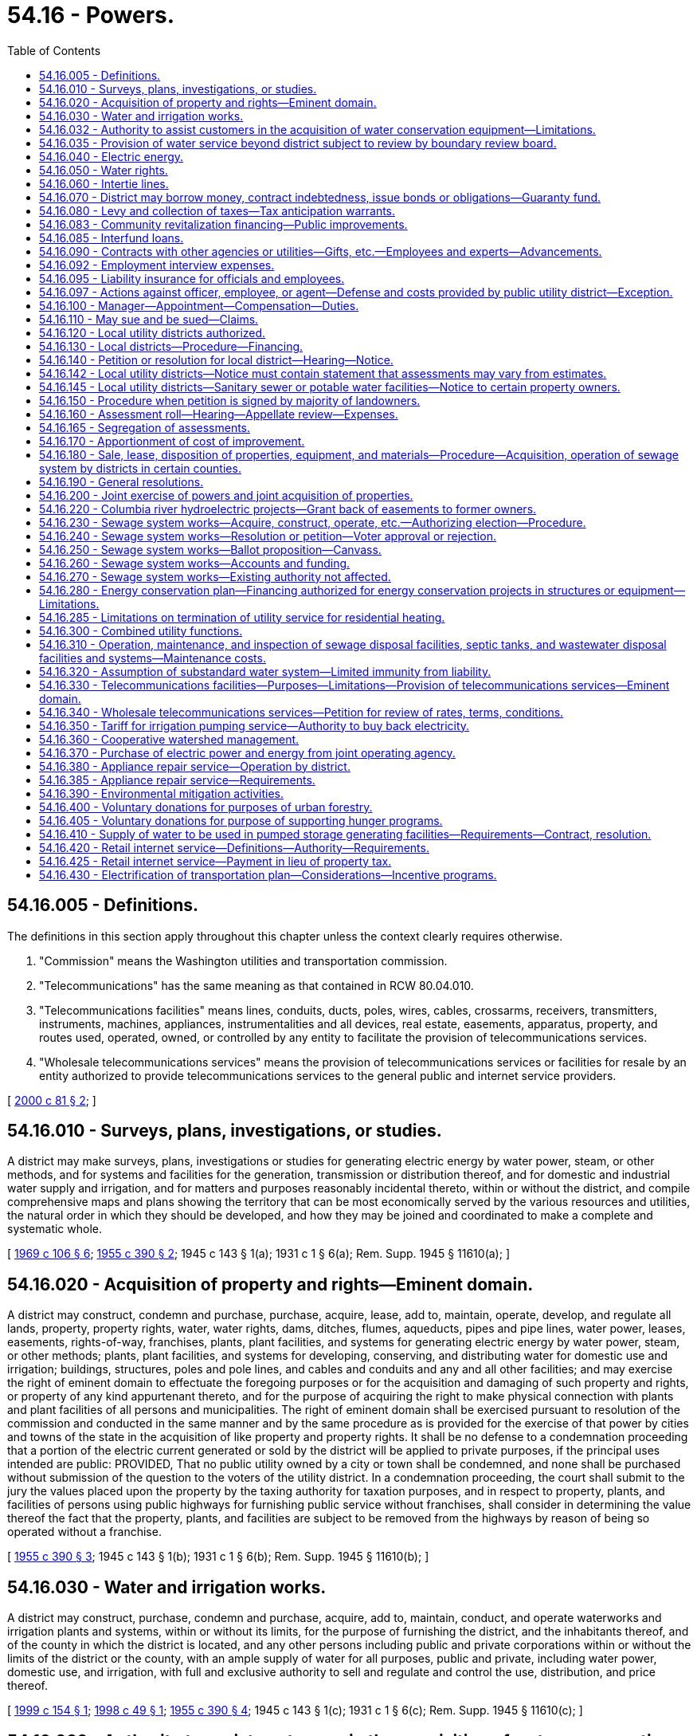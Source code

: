 = 54.16 - Powers.
:toc:

== 54.16.005 - Definitions.
The definitions in this section apply throughout this chapter unless the context clearly requires otherwise.

. "Commission" means the Washington utilities and transportation commission.

. "Telecommunications" has the same meaning as that contained in RCW 80.04.010.

. "Telecommunications facilities" means lines, conduits, ducts, poles, wires, cables, crossarms, receivers, transmitters, instruments, machines, appliances, instrumentalities and all devices, real estate, easements, apparatus, property, and routes used, operated, owned, or controlled by any entity to facilitate the provision of telecommunications services.

. "Wholesale telecommunications services" means the provision of telecommunications services or facilities for resale by an entity authorized to provide telecommunications services to the general public and internet service providers.

[ http://lawfilesext.leg.wa.gov/biennium/1999-00/Pdf/Bills/Session%20Laws/Senate/6675-S.SL.pdf?cite=2000%20c%2081%20§%202[2000 c 81 § 2]; ]

== 54.16.010 - Surveys, plans, investigations, or studies.
A district may make surveys, plans, investigations or studies for generating electric energy by water power, steam, or other methods, and for systems and facilities for the generation, transmission or distribution thereof, and for domestic and industrial water supply and irrigation, and for matters and purposes reasonably incidental thereto, within or without the district, and compile comprehensive maps and plans showing the territory that can be most economically served by the various resources and utilities, the natural order in which they should be developed, and how they may be joined and coordinated to make a complete and systematic whole.

[ http://leg.wa.gov/CodeReviser/documents/sessionlaw/1969c106.pdf?cite=1969%20c%20106%20§%206[1969 c 106 § 6]; http://leg.wa.gov/CodeReviser/documents/sessionlaw/1955c390.pdf?cite=1955%20c%20390%20§%202[1955 c 390 § 2]; 1945 c 143 § 1(a); 1931 c 1 § 6(a); Rem. Supp. 1945 § 11610(a); ]

== 54.16.020 - Acquisition of property and rights—Eminent domain.
A district may construct, condemn and purchase, purchase, acquire, lease, add to, maintain, operate, develop, and regulate all lands, property, property rights, water, water rights, dams, ditches, flumes, aqueducts, pipes and pipe lines, water power, leases, easements, rights-of-way, franchises, plants, plant facilities, and systems for generating electric energy by water power, steam, or other methods; plants, plant facilities, and systems for developing, conserving, and distributing water for domestic use and irrigation; buildings, structures, poles and pole lines, and cables and conduits and any and all other facilities; and may exercise the right of eminent domain to effectuate the foregoing purposes or for the acquisition and damaging of such property and rights, or property of any kind appurtenant thereto, and for the purpose of acquiring the right to make physical connection with plants and plant facilities of all persons and municipalities. The right of eminent domain shall be exercised pursuant to resolution of the commission and conducted in the same manner and by the same procedure as is provided for the exercise of that power by cities and towns of the state in the acquisition of like property and property rights. It shall be no defense to a condemnation proceeding that a portion of the electric current generated or sold by the district will be applied to private purposes, if the principal uses intended are public: PROVIDED, That no public utility owned by a city or town shall be condemned, and none shall be purchased without submission of the question to the voters of the utility district. In a condemnation proceeding, the court shall submit to the jury the values placed upon the property by the taxing authority for taxation purposes, and in respect to property, plants, and facilities of persons using public highways for furnishing public service without franchises, shall consider in determining the value thereof the fact that the property, plants, and facilities are subject to be removed from the highways by reason of being so operated without a franchise.

[ http://leg.wa.gov/CodeReviser/documents/sessionlaw/1955c390.pdf?cite=1955%20c%20390%20§%203[1955 c 390 § 3]; 1945 c 143 § 1(b); 1931 c 1 § 6(b); Rem. Supp. 1945 § 11610(b); ]

== 54.16.030 - Water and irrigation works.
A district may construct, purchase, condemn and purchase, acquire, add to, maintain, conduct, and operate waterworks and irrigation plants and systems, within or without its limits, for the purpose of furnishing the district, and the inhabitants thereof, and of the county in which the district is located, and any other persons including public and private corporations within or without the limits of the district or the county, with an ample supply of water for all purposes, public and private, including water power, domestic use, and irrigation, with full and exclusive authority to sell and regulate and control the use, distribution, and price thereof.

[ http://lawfilesext.leg.wa.gov/biennium/1999-00/Pdf/Bills/Session%20Laws/House/1310.SL.pdf?cite=1999%20c%20154%20§%201[1999 c 154 § 1]; http://lawfilesext.leg.wa.gov/biennium/1997-98/Pdf/Bills/Session%20Laws/House/2784.SL.pdf?cite=1998%20c%2049%20§%201[1998 c 49 § 1]; http://leg.wa.gov/CodeReviser/documents/sessionlaw/1955c390.pdf?cite=1955%20c%20390%20§%204[1955 c 390 § 4]; 1945 c 143 § 1(c); 1931 c 1 § 6(c); Rem. Supp. 1945 § 11610(c); ]

== 54.16.032 - Authority to assist customers in the acquisition of water conservation equipment—Limitations.
Any district is hereby authorized, within limits established by the Constitution of the state of Washington, to assist the owners of structures in financing the acquisition and installation of fixtures, systems, and equipment, for compensation or otherwise, for the conservation or more efficient use of water in the structures under a water conservation plan adopted by the district if the cost per unit of water saved or conserved by the use of the fixtures, systems, and equipment is less than the cost per unit of water supplied by the next least costly new water source available to the district to meet future demand. Except where otherwise authorized, assistance shall be limited to:

. Providing an inspection of the structure, either directly or through one or more inspectors under contract, to determine and inform the owner of the estimated cost of purchasing and installing conservation fixtures, systems, and equipment for which financial assistance will be approved and the estimated life-cycle savings to the water system and the consumer that are likely to result from the installation of the fixtures, systems, or equipment;

. Providing a list of businesses that sell and install the fixtures, systems, and equipment within or in close proximity to the service area of the city or town, each of which businesses shall have requested to be included and shall have the ability to provide the products in a workmanlike manner and to utilize the fixtures, systems, and equipment in accordance with the prevailing national standards;

. Arranging to have approved conservation fixtures, systems, and equipment installed by a private contractor whose bid is acceptable to the owner of the structure and verifying the installation; and

. Arranging or providing financing for the purchase and installation of approved conservation fixtures, systems, and equipment. The fixtures, systems, and equipment shall be purchased or installed by a private business, the owner, or the utility.

Pay back shall be in the form of incremental additions to the utility bill, billed either together with use charge or separately. Loans shall not exceed two hundred forty months in length.

[ http://lawfilesext.leg.wa.gov/biennium/2009-10/Pdf/Bills/Session%20Laws/House/1184.SL.pdf?cite=2009%20c%20416%20§%202[2009 c 416 § 2]; http://leg.wa.gov/CodeReviser/documents/sessionlaw/1989c421.pdf?cite=1989%20c%20421%20§%204[1989 c 421 § 4]; ]

== 54.16.035 - Provision of water service beyond district subject to review by boundary review board.
The provision of water service beyond the boundaries of a public utility district may be subject to potential review by a boundary review board under chapter 36.93 RCW.

[ http://leg.wa.gov/CodeReviser/documents/sessionlaw/1989c84.pdf?cite=1989%20c%2084%20§%2048[1989 c 84 § 48]; ]

== 54.16.040 - Electric energy.
A district may purchase, within or without its limits, electric current for sale and distribution within or without its limits, and construct, condemn and purchase, purchase, acquire, add to, maintain, conduct, and operate works, plants, transmission and distribution lines and facilities for generating electric current, operated either by water power, steam, or other methods, within or without its limits, for the purpose of furnishing the district, and the inhabitants thereof and any other persons, including public and private corporations, within or without its limits, with electric current for all uses, with full and exclusive authority to sell and regulate and control the use, distribution, rates, service, charges, and price thereof, free from the jurisdiction and control of the utilities and transportation commission, in all things, together with the right to purchase, handle, sell, or lease motors, lamps, transformers and all other kinds of equipment and accessories necessary and convenient for the use, distribution, and sale thereof: PROVIDED, That the commission shall not supply water to a privately owned utility for the production of electric energy, but may supply, directly or indirectly, to an instrumentality of the United States government or any publicly or privately owned public utilities which sell electric energy or water to the public, any amount of electric energy or water under its control, and contracts therefor shall extend over such period of years and contain such terms and conditions for the sale thereof as the commission of the district shall elect; such contract shall only be made pursuant to a resolution of the commission authorizing such contract, which resolution shall be introduced at a meeting of the commission at least ten days prior to the date of the adoption of the resolution: PROVIDED FURTHER, That it shall first make adequate provision for the needs of the district, both actual and prospective.

[ http://leg.wa.gov/CodeReviser/documents/sessionlaw/1955c390.pdf?cite=1955%20c%20390%20§%205[1955 c 390 § 5]; 1945 c 143 § 1(d); 1931 c 1 § 6(d); Rem. Supp. 1945 § 11610(d); ]

== 54.16.050 - Water rights.
A district may take, condemn and purchase, purchase and acquire any public and private property, franchises and property rights, including state, county, and school lands, and property and littoral and water rights, for any of the purposes aforesaid, and for railroads, tunnels, pipe lines, aqueducts, transmission lines, and all other facilities necessary or convenient, and, in connection with the construction, maintenance, or operation of any such utilities, may acquire by purchase or condemnation and purchase the right to divert, take, retain, and impound and use water from or in any lake or watercourse, public or private, navigable or nonnavigable, or held, owned, or used by the state, or any subdivision thereof, or by any person for any public or private use, or any underflowing water within the state; and the district may erect, within or without its limits, dams or other works across any river or watercourse, or across or at the outlet of any lake, up to and above high water mark; and, for the purpose of constructing or laying aqueducts or pipelines, dams, or waterworks or other necessary structures in storing, retaining, and distributing water, or for any other purpose authorized hereunder, the district may occupy and use the beds and shores up to the high water mark of any such lake, river, or watercourse, and acquire by purchase or by condemnation and purchase, or otherwise, any water, water rights, easements, or privileges named herein or necessary for any of such purposes, and a district may acquire by purchase, or condemnation and purchase, or otherwise, any lands, property, or privileges necessary to protect the water supply of the district from pollution: PROVIDED, That should private property be necessary for any of its purposes, or for storing water above high water mark, the district may condemn and purchase, or purchase and acquire such private property.

[ http://leg.wa.gov/CodeReviser/documents/sessionlaw/1955c390.pdf?cite=1955%20c%20390%20§%206[1955 c 390 § 6]; 1945 c 143 § 1(e), part; 1931 c 1 § 6(e), part; Rem. Supp. 1945 § 11610(e), part; ]

== 54.16.060 - Intertie lines.
A district may build and maintain intertie lines connecting its power plant and distribution system with the power plant and distribution system owned by any other public utility district, or municipal corporation, or connect with the power plants and distribution systems owned by any municipal corporation in the district, and from any such intertie line, sell electric energy to any person, public utility district, city, town or other corporation, public or private, and, by means of transmission or pole lines, conduct electric energy from the place of production to the point of distribution, and construct and lay aqueducts, pipe or pole lines, and transmission lines along and upon public highways, roads, and streets, and condemn and purchase, purchase or acquire, lands, franchises, and rights-of-way necessary therefor.

[ http://leg.wa.gov/CodeReviser/documents/sessionlaw/1955c390.pdf?cite=1955%20c%20390%20§%207[1955 c 390 § 7]; 1945 c 143 § 1(e), part; 1931 c 1 § 6(e), part; Rem. Supp. 1945 § 11610(e), part; ]

== 54.16.070 - District may borrow money, contract indebtedness, issue bonds or obligations—Guaranty fund.
. A district may contract indebtedness or borrow money for any corporate purpose on its credit or on the revenues of its public utilities, and to evidence such indebtedness may issue general obligation bonds or revenue obligations; may issue and sell local utility district bonds of districts created by the commission, and may purchase with surplus funds such local utility district bonds, and may create a guaranty fund to insure prompt payment of all local utility district bonds. The general obligation bonds shall be issued and sold in accordance with chapter 39.46 RCW. A district is authorized to establish lines of credit or make other prearranged agreements, or both, to borrow money with any financial institution.

. Notwithstanding subsection (1) of this section, such revenue obligations and local utility district bonds may be issued and sold in accordance with chapter 39.46 RCW.

[ http://lawfilesext.leg.wa.gov/biennium/1991-92/Pdf/Bills/Session%20Laws/Senate/5767.SL.pdf?cite=1991%20c%2074%20§%201[1991 c 74 § 1]; http://leg.wa.gov/CodeReviser/documents/sessionlaw/1984c186.pdf?cite=1984%20c%20186%20§%2044[1984 c 186 § 44]; http://leg.wa.gov/CodeReviser/documents/sessionlaw/1983c167.pdf?cite=1983%20c%20167%20§%20144[1983 c 167 § 144]; http://leg.wa.gov/CodeReviser/documents/sessionlaw/1959c218.pdf?cite=1959%20c%20218%20§%201[1959 c 218 § 1]; http://leg.wa.gov/CodeReviser/documents/sessionlaw/1955c390.pdf?cite=1955%20c%20390%20§%208[1955 c 390 § 8]; 1945 c 143 § 1(f); 1931 c 1 § 6(f); Rem. Supp. 1945 § 11610(f); ]

== 54.16.080 - Levy and collection of taxes—Tax anticipation warrants.
A district may raise revenue by the levy of an annual tax on all taxable property within the district, not exceeding forty-five cents per thousand dollars of assessed value in any one year, exclusive of interest and redemption for general obligation bonds. The commission shall prepare a proposed budget of the contemplated financial transactions for the ensuing year and file it in its records, on or before the first Monday in September. Notice of the filing of the proposed budget and the date and place of hearing thereon shall be published for at least two consecutive weeks in a newspaper printed and of general circulation in the county. On the first Monday in October, the commission shall hold a public hearing on the proposed budget at which any taxpayer may appear and be heard against the whole or any part thereof. Upon the conclusion of the hearing, the commission shall, by resolution, adopt the budget as finally determined, and fix the final amount of expenditures for the ensuing year. Taxes levied by the commission shall be certified to and collected by the proper officer of the county in which the district is located in the same manner as provided for the certification and collection of port district taxes. The commission may, prior to the receipt of taxes raised by levy, borrow money or issue warrants of the district in anticipation of the revenue to be derived from the levy or taxes for district purposes, and the warrants shall be redeemed from the first money available from such taxes. The warrants shall not exceed the anticipated revenue of one year, and shall bear interest at a rate determined by the commission.

[ http://leg.wa.gov/CodeReviser/documents/sessionlaw/1981c156.pdf?cite=1981%20c%20156%20§%2018[1981 c 156 § 18]; http://leg.wa.gov/CodeReviser/documents/sessionlaw/1973ex1c195.pdf?cite=1973%201st%20ex.s.%20c%20195%20§%2060[1973 1st ex.s. c 195 § 60]; http://leg.wa.gov/CodeReviser/documents/sessionlaw/1955c390.pdf?cite=1955%20c%20390%20§%209[1955 c 390 § 9]; 1945 c 143 § 1(g); 1931 c 1 § 6(g); Rem. Supp. 1945 § 11610(g); ]

== 54.16.083 - Community revitalization financing—Public improvements.
In addition to other authority that a public utility district possesses, a public utility district may provide any public improvement as defined under RCW 39.89.020, but this additional authority is limited to participating in the financing of the public improvements as provided under RCW 39.89.050.

This section does not limit the authority of a public utility district to otherwise participate in the public improvements if that authority exists elsewhere.

[ http://lawfilesext.leg.wa.gov/biennium/2001-02/Pdf/Bills/Session%20Laws/House/1418-S.SL.pdf?cite=2001%20c%20212%20§%2019[2001 c 212 § 19]; ]

== 54.16.085 - Interfund loans.
A public utility district may make and repay interfund loans between its funds.

[ http://leg.wa.gov/CodeReviser/documents/sessionlaw/1987c18.pdf?cite=1987%20c%2018%20§%202[1987 c 18 § 2]; ]

== 54.16.090 - Contracts with other agencies or utilities—Gifts, etc.—Employees and experts—Advancements.
A district may enter into any contract or agreement with the United States, or any state, municipality, or other utility district, or any department of those entities, or with any cooperative, mutual, consumer-owned utility, or with any investor-owned utility or with an association of any of such utilities, for carrying out any of the powers authorized by this title.

It may acquire by gift, devise, bequest, lease, or purchase, real and personal property necessary or convenient for its purposes, or for any local district therein.

It may make contracts, employ engineers, attorneys, and other technical or professional assistance; print and publish information or literature; advertise or promote the sale and distribution of electricity or water and do all other things necessary to carry out the provisions of this title.

It may advance funds, jointly fund or jointly advance funds for surveys, plans, investigations, or studies as set forth in RCW 54.16.010, including costs of investigations, design and licensing of properties and rights of the type described in RCW 54.16.020, including the cost of technical and professional assistance, and for the advertising and promotion of the sale and distribution of electricity or water.

[ http://leg.wa.gov/CodeReviser/documents/sessionlaw/1969c106.pdf?cite=1969%20c%20106%20§%207[1969 c 106 § 7]; http://leg.wa.gov/CodeReviser/documents/sessionlaw/1955c390.pdf?cite=1955%20c%20390%20§%2010[1955 c 390 § 10]; 1945 c 143 § 1(h), , (j), part; 1931 c 1 § 6(h), , (j), part; Rem. Supp. 1945 § 11610(h), , (j), part; ]

== 54.16.092 - Employment interview expenses.
When a district commission finds that a vacancy for a technical or managerial position requires special qualifications or entails responsibilities and duties of such a nature that substantial benefits will accrue to the district from personal interviews of candidates for such a vacancy to be held in the district, the district commission, by resolution adopted at a regular meeting, may authorize the payment of actual necessary travel and living expenses of such candidates incurred while in travel status.

[ http://leg.wa.gov/CodeReviser/documents/sessionlaw/1975ex1c140.pdf?cite=1975%201st%20ex.s.%20c%20140%20§%201[1975 1st ex.s. c 140 § 1]; ]

== 54.16.095 - Liability insurance for officials and employees.
The board of commissioners of each public utility district may purchase liability insurance with such limits as they may deem reasonable for the purpose of protecting their officials and employees against liability for personal or bodily injuries and property damage arising from their acts or omissions while performing or in good faith purporting to perform their official duties.

[ http://leg.wa.gov/CodeReviser/documents/sessionlaw/1973c125.pdf?cite=1973%20c%20125%20§%205[1973 c 125 § 5]; ]

== 54.16.097 - Actions against officer, employee, or agent—Defense and costs provided by public utility district—Exception.
Whenever any action, claim, or proceeding is instituted against any person who is or was an officer, employee, or agent of a public utility district established under this title arising out of the performance or failure of performance of duties for, or employment with any such district, the commission of the district may grant a request by such person that the attorney of the district's choosing be authorized to defend said claim, suit, or proceeding, and the costs of defense, attorney's fees, and any obligation for payment arising from such action may be paid from the district's funds: PROVIDED, That costs of defense and/or judgment or settlement against such person shall not be paid in any case where the court has found that such person was not acting in good faith or within the scope of his or her employment with or duties for the district.

[ http://lawfilesext.leg.wa.gov/biennium/2009-10/Pdf/Bills/Session%20Laws/Senate/6239-S.SL.pdf?cite=2010%20c%208%20§%2017007[2010 c 8 § 17007]; http://leg.wa.gov/CodeReviser/documents/sessionlaw/1975c60.pdf?cite=1975%20c%2060%20§%202[1975 c 60 § 2]; ]

== 54.16.100 - Manager—Appointment—Compensation—Duties.
The commission, by resolution introduced at a regular meeting and adopted at a subsequent regular meeting, shall appoint and may remove at will a district manager, and shall, by resolution, fix his or her compensation.

The manager shall be the chief administrative officer of the district, in control of all administrative functions and shall be responsible to the commission for the efficient administration of the affairs of the district placed in his or her charge. The manager shall be an experienced executive with administrative ability. In the absence or temporary disability of the manager, the manager shall, with the approval of the president of the commission, designate some competent person as acting manager.

The manager may attend all meetings of the commission and its committees, and take part in the discussion of any matters pertaining to the duties of his or her department, but shall have no vote.

The manager shall carry out the orders of the commission, and see that the laws pertaining to matters within the functions of his or her department are enforced; keep the commission fully advised as to the financial condition and needs of the districts; prepare an annual estimate for the ensuing fiscal year of the probable expenses of the department, and recommend to the commission what development work should be undertaken, and what extensions and additions, if any, should be made during the ensuing fiscal year, with an estimate of the costs of the development work, extensions, and additions; certify to the commission all bills, allowances, and payrolls, including claims due contractors of public works; recommend to the commission compensation of the employees of his or her office, and a scale of compensation to be paid for the different classes of service required by the district; hire and discharge employees under his or her direction; and perform such other duties as may be imposed upon the manager by resolution of the commission. It is unlawful for the manager to make any contribution of money in aid of or in opposition to the election of any candidate for public utility commissioner or to advocate or oppose any such election.

[ http://leg.wa.gov/CodeReviser/documents/sessionlaw/1990c16.pdf?cite=1990%20c%2016%20§%201[1990 c 16 § 1]; http://leg.wa.gov/CodeReviser/documents/sessionlaw/1955c390.pdf?cite=1955%20c%20390%20§%2011[1955 c 390 § 11]; 1945 c 143 § 1(j), part; 1931 c 1 § 6(j), part; Rem. Supp. 1945 § 11610(j), part; ]

== 54.16.110 - May sue and be sued—Claims.
A district may sue in any court of competent jurisdiction, and may be sued in the county in which its principal office is located or in which it owns or operates facilities. No suit for damages shall be maintained against a district except on a claim filed with the district complying in all respects with the terms and requirements for claims for damages set forth in chapter 4.96 RCW.

[ http://lawfilesext.leg.wa.gov/biennium/1993-94/Pdf/Bills/Session%20Laws/House/1218.SL.pdf?cite=1993%20c%20449%20§%2011[1993 c 449 § 11]; http://leg.wa.gov/CodeReviser/documents/sessionlaw/1979ex1c240.pdf?cite=1979%20ex.s.%20c%20240%20§%203[1979 ex.s. c 240 § 3]; http://leg.wa.gov/CodeReviser/documents/sessionlaw/1955c390.pdf?cite=1955%20c%20390%20§%2012[1955 c 390 § 12]; 1945 c 143 § 1(k); 1931 c 1 § 6(k); Rem. Supp. 1945 § 11610(k); ]

== 54.16.120 - Local utility districts authorized.
A district may, by resolution, establish and define the boundaries of local assessment districts to be known as local utility district No. . . . ., for distribution, under the general supervision and control of the commission, of water for all purposes, public and private, including domestic use, irrigation, and electric energy, and for providing street lighting, or any of them, and in like manner provide for the purchasing, or otherwise acquiring, or constructing and equipping and maintaining and operating distribution systems for such purposes, and for extensions and betterments thereof, and may levy and collect in accordance with the special benefits conferred thereon, special assessments and reassessments on property specially benefited thereby, for paying the cost and expense thereof, or any portions thereof, as herein provided, and issue local improvement bonds or warrants or both to be repaid wholly or in part by collection of local improvement assessments. A district also may form local utility districts located entirely or in part outside its limits or the limits of the county in which the district is located to provide water, or sewer facilities if otherwise authorized under this title.

[ http://lawfilesext.leg.wa.gov/biennium/1999-00/Pdf/Bills/Session%20Laws/House/1310.SL.pdf?cite=1999%20c%20154%20§%202[1999 c 154 § 2]; http://leg.wa.gov/CodeReviser/documents/sessionlaw/1975c46.pdf?cite=1975%20c%2046%20§%201[1975 c 46 § 1]; http://leg.wa.gov/CodeReviser/documents/sessionlaw/1955c390.pdf?cite=1955%20c%20390%20§%2013[1955 c 390 § 13]; http://leg.wa.gov/CodeReviser/documents/sessionlaw/1951c209.pdf?cite=1951%20c%20209%20§%201[1951 c 209 § 1]; 1945 c 143 § 1(l), part; 1931 c 1 § 6(l), part; Rem. Supp. 1945 § 11610(l), part; ]

== 54.16.130 - Local districts—Procedure—Financing.
The commission shall by resolution establish the method of procedure in all matters relating to local utility districts. A public utility district may determine by resolution what work shall be done or improvements made at the expense, in whole or in part, of the property specially benefited thereby; and adopt and provide the manner, machinery and proceedings in any way relating to the making and collecting of assessments therefor in pursuance thereof. Except as herein otherwise provided or as may hereafter be set forth by resolution, all matters and proceedings relating to the local utility district, the levying and collection of assessments, the issuance and redemption of local improvement warrants and bonds, and the enforcement of local assessment liens hereunder, shall be governed, as nearly as may be, by the laws relating to local improvements for cities and towns: PROVIDED, That no protest against a local utility district improvement shall be received after twelve o'clock noon of the day set for hearing. Such bonds and warrants may be in any form, including bearer bonds or bearer warrants, or registered warrants or registered bonds as provided in RCW 39.46.030. Such bonds and warrants may also be issued and sold in accordance with chapter 39.46 RCW.

The commission may determine to finance the project by bonds or warrants secured by assessments against the property within the local utility district: Or it may finance the project by revenue bonds, in which case no bonds or warrants shall be issued by the local utility district, but assessments shall be levied upon the taxable property therein on the basis of special benefits up to, but not exceeding the total cost of the improvement and in such cases the entire principal and interest of such assessments shall be paid into a revenue bond fund of the district, to be used for the sole purpose of the payment of revenue bonds.

[ http://leg.wa.gov/CodeReviser/documents/sessionlaw/1983c167.pdf?cite=1983%20c%20167%20§%20145[1983 c 167 § 145]; http://leg.wa.gov/CodeReviser/documents/sessionlaw/1955c390.pdf?cite=1955%20c%20390%20§%2014[1955 c 390 § 14]; http://leg.wa.gov/CodeReviser/documents/sessionlaw/1951c209.pdf?cite=1951%20c%20209%20§%202[1951 c 209 § 2]; 1945 c 143 § 1(l), part; 1931 c 1 § 6(l), part; Rem. Supp. 1945 § 11610(l), part; ]

== 54.16.140 - Petition or resolution for local district—Hearing—Notice.
Any such improvement shall be ordered by resolution of the commission either upon petition or resolution therefor. When a petition, signed by ten percent of the owners of land in the district to be therein described, is filed with the commission, asking that the plan or improvement therein set forth be adopted and ordered, and defining the boundaries of a local improvement district to be assessed in whole or in part to pay the cost thereof, the commission shall fix the date of hearing thereon, and give not less than two weeks notice thereof by publication. The commission may deny the petition or order the improvement, unless a majority of the owners of lands in the district file prior to twelve o'clock noon of the day of the hearing, with the secretary a petition protesting against the improvement. If the commission orders the improvement, it may alter the boundaries of the proposed local district and prepare and adopt detail plans of the local improvement, declare the estimated cost thereof, what proportion thereof shall be borne by the local improvement district, and what proportion, if any shall be borne by the entire public utility district.

[ http://leg.wa.gov/CodeReviser/documents/sessionlaw/1955c390.pdf?cite=1955%20c%20390%20§%2015[1955 c 390 § 15]; 1945 c 143 § 1(l), part; 1931 c 1 § 6(l), part; Rem. Supp. 1945 § 11610(l), part; ]

== 54.16.142 - Local utility districts—Notice must contain statement that assessments may vary from estimates.
Any notice given to the public or to the owners of specific lots, tracts, or parcels of land relating to the formation of a local utility district shall contain a statement that actual assessments may vary from assessment estimates so long as they do not exceed a figure equal to the increased true and fair value the improvement, or street lighting, adds to the property.

[ http://leg.wa.gov/CodeReviser/documents/sessionlaw/1989c243.pdf?cite=1989%20c%20243%20§%209[1989 c 243 § 9]; ]

== 54.16.145 - Local utility districts—Sanitary sewer or potable water facilities—Notice to certain property owners.
Whenever it is proposed that a local utility district finance sanitary sewers or potable water facilities, additional notice of the public hearing on the proposed local utility district shall be mailed to the owners of any property located outside of the proposed local utility district that would be required as a condition of federal housing administration loan qualification, at the time of notice, to be connected to the specific sewer or water facilities installed by the local utility district. The notice shall include information about this restriction.

[ http://leg.wa.gov/CodeReviser/documents/sessionlaw/1987c315.pdf?cite=1987%20c%20315%20§%204[1987 c 315 § 4]; ]

== 54.16.150 - Procedure when petition is signed by majority of landowners.
When a petition signed by a majority of the landowners in a proposed local improvement district is filed with the commission, asking that the improvement therein described be ordered, the commission shall forthwith fix a date for hearing thereon after which it shall, by resolution, order the improvement, and may alter the boundaries of the proposed district; prepare and adopt the improvement; prepare and adopt detail plans thereof; declare the estimated cost thereof, what proportion of the cost shall be borne by the local district, and what proportion, if any, shall be borne by the entire public utility district, and provide the general funds thereof to be applied thereto, if any; acquire all lands and other properties therefor; pay all damages caused thereby; and commence in the name of the public utility district such eminent domain proceedings and supplemental assessment or reassessment proceedings to pay all eminent domain awards necessary to entitle the district to proceed with the work, and shall thereafter proceed with the work, and shall file with the county treasurer its roll levying special assessments in the amount to be paid by special assessment against the property in the local improvement district in proportion to the special benefits to be derived by the property in the local district from the improvement: PROVIDED, HOWEVER, No such improvement shall be ordered unless the same appears to the commission to be financially and economically feasible: AND PROVIDED FURTHER, That the commission may require as a condition to ordering such improvement or to making its determination as to the financial and economic feasibility, that all or a portion of such engineering, legal, or other costs incurred or to be incurred by the commission in determining financial and economic feasibility shall be borne or guaranteed by the petitioners of the proposed local improvement district under such rules as the commission may adopt. No person shall withdraw his or her name from the petition after the same has been filed with the commission.

[ http://lawfilesext.leg.wa.gov/biennium/2009-10/Pdf/Bills/Session%20Laws/Senate/6239-S.SL.pdf?cite=2010%20c%208%20§%2017008[2010 c 8 § 17008]; http://leg.wa.gov/CodeReviser/documents/sessionlaw/1959c142.pdf?cite=1959%20c%20142%20§%203[1959 c 142 § 3]; http://leg.wa.gov/CodeReviser/documents/sessionlaw/1955c390.pdf?cite=1955%20c%20390%20§%2016[1955 c 390 § 16]; 1945 c 143 § 1(l), part; 1931 c 1 § 6(l), part; Rem. Supp. 1945 § 11610(l), part; ]

== 54.16.160 - Assessment roll—Hearing—Appellate review—Expenses.
Before approval of the roll, a notice shall be published once each week for two successive weeks in a newspaper of general circulation in the county, stating that the roll is on file and open to inspection in the office of the secretary, and fixing a time not less than fifteen nor more than thirty days from the date of the first publication of the notice, within which protests must be filed with the secretary against any assessments shown thereon, and fixing a time when a hearing shall be held by the commission on the protests. After the hearing the commission may alter any and all assessments shown on the roll and may, by resolution, approve it, but if an assessment is raised, a new notice, similar to the first, shall be given, and a hearing had thereon, after which final approval of the roll may be made. Any person aggrieved by the assessments shall perfect an appeal to the superior court of the county within ten days after the approval, in the manner provided for appeals from assessments levied by cities of the first class. In the event such an appeal shall be taken, the judgment of the court shall confirm the assessment insofar as it affects the property of the appellant unless the court shall find from the evidence that such assessment is founded upon a fundamentally wrong basis and/or the decision of the commission thereon was arbitrary or capricious; in which event the judgment of the court shall correct, change, modify, or annul the assessment insofar as it affects the property of the appellant. In the same manner as provided with reference to cities of the first class appellate review of the judgment of the superior court may be sought, as in other cases, within fifteen days after the date of the entry of the judgment in the superior court. Engineering, office, and other expenses necessary or incident to the improvement shall be borne by the public utility district: PROVIDED, That when a municipal corporation included in the public utility district already owns or operates a utility of a character like that for which the assessments are levied hereunder, all such engineering and other expenses shall be borne by the local assessment district.

[ http://leg.wa.gov/CodeReviser/documents/sessionlaw/1988c202.pdf?cite=1988%20c%20202%20§%2051[1988 c 202 § 51]; http://leg.wa.gov/CodeReviser/documents/sessionlaw/1971c81.pdf?cite=1971%20c%2081%20§%20123[1971 c 81 § 123]; http://leg.wa.gov/CodeReviser/documents/sessionlaw/1959c142.pdf?cite=1959%20c%20142%20§%204[1959 c 142 § 4]; http://leg.wa.gov/CodeReviser/documents/sessionlaw/1955c390.pdf?cite=1955%20c%20390%20§%2017[1955 c 390 § 17]; 1945 c 143 § 1(l), part; 1931 c 1 § 6(l), part; Rem. Supp. 1945 c 11610(l), part; ]

== 54.16.165 - Segregation of assessments.
Whenever any land against which there has been levied any special assessment by any public utility district shall have been sold in part or subdivided, the board of commissioners of such public utility district shall have the power to order a segregation of the assessment.

Any person owning any part of the land involved in a special assessment and desiring to have such special assessment against the tracts of land segregated to apply to smaller parts thereof shall apply in writing to the board of commissioners of the public utility district which levied the assessment. If the commissioners determine that a segregation should be made they shall do so as nearly as possible on the same basis as the original assessment was levied and the total of the segregated parts of the assessment shall equal the assessment before segregation.

The commission shall then send notice thereof by mail to the several owners interested in the tract, as shown on the general tax rolls. If no protest is filed within twenty days from date of mailing said notice, the commission shall then by resolution approve said segregation. If a protest is filed, the commission shall have a hearing thereon, after mailing to the several owners at least ten days notice of the time and place thereof. After the hearing, the commission may by resolution approve said segregation, with or without change. Within ten days after the approval, any person aggrieved by the segregation may perfect an appeal to the superior court of the county wherein the property is situated and thereafter seek appellate review, all as provided for appeals from assessments levied by cities of the first class. The resolution approving said segregation shall describe the original tract, the amount and date of the original assessment, and shall define the boundaries of the divided parts and the amount of the assessment chargeable to each part, and shall order the county treasurer to make segregation on the original assessment roll as directed in the resolution. A certified copy of the resolution shall be delivered to the county treasurer who shall proceed to make the segregation ordered. The board of commissioners may require as a condition to the order of segregation that the person seeking it pay the public utility district the reasonable engineering and clerical costs incident to making the segregation. Unless otherwise provided in said resolution, the county treasurer shall apportion amounts paid on the original assessment in the same proportion as the segregated assessments bear to the original assessment. Upon segregation being made by the county treasurer, as aforesaid, the lien of the special assessment shall apply to the segregated parcels only to the extent of the segregated part of such assessment.

[ http://leg.wa.gov/CodeReviser/documents/sessionlaw/1988c202.pdf?cite=1988%20c%20202%20§%2052[1988 c 202 § 52]; http://leg.wa.gov/CodeReviser/documents/sessionlaw/1971c81.pdf?cite=1971%20c%2081%20§%20124[1971 c 81 § 124]; http://leg.wa.gov/CodeReviser/documents/sessionlaw/1959c142.pdf?cite=1959%20c%20142%20§%201[1959 c 142 § 1]; ]

== 54.16.170 - Apportionment of cost of improvement.
When an improvement is ordered hereunder, payment for which shall be made in part from assessments against property specially benefited, not more than fifty percent of the cost thereof shall ever be borne by the entire public utility district, nor shall any sum be contributed by it to any improvement acquired or constructed with or by any other body, exceed such amount, unless a majority of the electors of the district consent to or ratify the making of such expenditure.

[ http://leg.wa.gov/CodeReviser/documents/sessionlaw/1955c390.pdf?cite=1955%20c%20390%20§%2018[1955 c 390 § 18]; 1945 c 143 § 1(l), part; 1931 c 1 § 6(l), part; Rem. Supp. 1945 § 11610(l), part; ]

== 54.16.180 - Sale, lease, disposition of properties, equipment, and materials—Procedure—Acquisition, operation of sewage system by districts in certain counties.
. A district may sell and convey, lease, or otherwise dispose of all or any part of its works, plants, systems, utilities and properties, after proceedings and approval by the voters of the district, as provided for the lease or disposition of like properties and facilities owned by cities and towns. The affirmative vote of three-fifths of the voters voting at an election on the question of approval of a proposed sale shall be necessary to authorize such a sale.

. A district may, without the approval of the voters, sell, convey, lease, or otherwise dispose of all or any part of the property owned by it that is located:

.. Outside its boundaries, to another public utility district, city, town or other municipal corporation; or

.. Within or without its boundaries, which has become unserviceable, inadequate, obsolete, worn out or unfit to be used in the operations of the system and which is no longer necessary, material to, and useful in such operations, to any person or public body.

. A district may sell, convey, lease or otherwise dispose of items of equipment or materials to any other district, to any cooperative, mutual, consumer-owned or investor-owned utility, to any federal, state, or local government agency, to any contractor employed by the district or any other district, utility, or agency, or any customer of the district or of any other district or utility, from the district's stores without voter approval or resolution of the district's board, if such items of equipment or materials cannot practicably be obtained on a timely basis from any other source, and the amount received by the district in consideration for any such sale, conveyance, lease, or other disposal of such items of equipment or materials is not less than the district's cost to purchase such items or the reasonable market value of equipment or materials.

. A district located within a county with a population of from one hundred twenty-five thousand to less than two hundred ten thousand may sell and convey to a city of the first class, which owns its own water system, all or any part of a water system owned by the district where a portion of it is located within the boundaries of the city, without approval of the voters, upon such terms and conditions as the district shall determine.

. A district located in a county with a population of from twelve thousand to less than eighteen thousand and bordered by the Columbia river may, separately or in connection with the operation of a water system, or as part of a plan for acquiring or constructing and operating a water system, or in connection with the creation of another or subsidiary local utility district, provide for the acquisition or construction, additions or improvements to, or extensions of, and operation of, a sewage system within the same service area as in the judgment of the district commission is necessary or advisable to eliminate or avoid any existing or potential danger to public health due to lack of sewerage facilities or inadequacy of existing facilities.

. A district located within a county with a population of from one hundred twenty-five thousand to less than two hundred ten thousand bordering on Puget Sound may sell and convey to any city or town with a population of less than ten thousand all or any part of a water system owned by the district without approval of the voters upon such terms and conditions as the district shall determine.

. A district located within a county with a population of from six hundred fifty thousand to less than seven hundred fifty thousand bordering on Puget Sound may sell and convey to any city or town with a population of less than sixty-five thousand which owns its own water system all or any part of a water system owned by the district without approval of the voters upon such terms and conditions as the district shall determine.

. A district may sell and convey, lease, or otherwise dispose of, to any person or entity without approval of the voters and upon such terms and conditions as it determines, all or any part of an electric generating project owned directly or indirectly by the district, regardless of whether the project is completed, operable, or operating, as long as:

.. The project is or would be powered by an eligible renewable resource as defined in RCW 19.285.030; and

.. The district, or the separate legal entity in which the district has an interest in the case of indirect ownership, has:

... The right to lease the project or to purchase all or any part of the energy from the project during the period in which it does not have a direct or indirect ownership interest in the project; and

... An option to repurchase the project or part thereof sold, conveyed, leased, or otherwise disposed of at or below fair market value upon termination of the lease of the project or termination of the right to purchase energy from the project. 

. Districts are municipal corporations for the purposes of this section. A commission shall be held to be the legislative body, a president and secretary shall have the same powers and perform the same duties as a mayor and city clerk, and the district resolutions shall be held to be ordinances within the meaning of statutes governing the sale, lease, or other disposal of public utilities owned by cities and towns.

[ http://lawfilesext.leg.wa.gov/biennium/2011-12/Pdf/Bills/Session%20Laws/House/1407.SL.pdf?cite=2011%20c%20285%20§%201[2011 c 285 § 1]; http://lawfilesext.leg.wa.gov/biennium/2007-08/Pdf/Bills/Session%20Laws/House/2639-S.SL.pdf?cite=2008%20c%20198%20§%205[2008 c 198 § 5]; http://lawfilesext.leg.wa.gov/biennium/1999-00/Pdf/Bills/Session%20Laws/House/2116.SL.pdf?cite=1999%20c%2069%20§%201[1999 c 69 § 1]; http://lawfilesext.leg.wa.gov/biennium/1993-94/Pdf/Bills/Session%20Laws/House/2244.SL.pdf?cite=1994%20c%2081%20§%2078[1994 c 81 § 78]; http://lawfilesext.leg.wa.gov/biennium/1991-92/Pdf/Bills/Session%20Laws/House/1201-S.SL.pdf?cite=1991%20c%20363%20§%20135[1991 c 363 § 135]; http://leg.wa.gov/CodeReviser/documents/sessionlaw/1977ex1c31.pdf?cite=1977%20ex.s.%20c%2031%20§%201[1977 ex.s. c 31 § 1]; http://leg.wa.gov/CodeReviser/documents/sessionlaw/1963c196.pdf?cite=1963%20c%20196%20§%201[1963 c 196 § 1]; http://leg.wa.gov/CodeReviser/documents/sessionlaw/1959c275.pdf?cite=1959%20c%20275%20§%201[1959 c 275 § 1]; http://leg.wa.gov/CodeReviser/documents/sessionlaw/1955c390.pdf?cite=1955%20c%20390%20§%2019[1955 c 390 § 19]; 1945 c 143 § 1(m); 1931 c 1 § 6(m); Rem. Supp. 1945 § 11610(m); ]

== 54.16.190 - General resolutions.
The commission of a district may adopt general resolutions to carry out the purposes, objects, and provisions of this title.

[ http://leg.wa.gov/CodeReviser/documents/sessionlaw/1955c390.pdf?cite=1955%20c%20390%20§%2020[1955 c 390 § 20]; 1945 c 143 § 1(n); 1931 c 1 § 6(n); Rem. Supp. 1945 § 11610(n); ]

== 54.16.200 - Joint exercise of powers and joint acquisition of properties.
Any two or more public utility districts organized under the provisions of the laws of this state shall have the power, by mutual agreement, to exercise jointly all powers granted to each individual district, and in the exercise of such powers shall have the right and power to acquire jointly all or any part of any electric utility properties which, at *the time of the passage of this act, constitutes an interconnected and physically integrated electric utility system, whether entirely within or partly within and partly without such districts: PROVIDED, That any two or more districts so acting jointly, by mutual agreement, shall not acquire any electric utility distribution properties in any other public utility district without the consent of such district, and shall not exercise jointly the power to condemn any privately owned utility property or any public utility owned by a municipality, to levy taxes or, to create subdistricts.

[ http://leg.wa.gov/CodeReviser/documents/sessionlaw/1949c227.pdf?cite=1949%20c%20227%20§%202[1949 c 227 § 2]; Rem. Supp. 1949 § 10459-15; ]

== 54.16.220 - Columbia river hydroelectric projects—Grant back of easements to former owners.
Notwithstanding any other provision of law, every public utility district acquiring privately owned lands, real estate or property for reservoir purposes of a hydroelectric power project dam on the Columbia river, upon acquisition of title to said lands, whether acquired by purchase or condemnation, shall grant back to the former owners of the lands acquired upon their request therefor, whether prior to conveyance of title to the district or within sixty days thereafter, a perpetual easement appurtenant to the adjoining property for such occupancy and use and improvement of the acquired lands as will not be detrimental to the operation of the hydroelectric project and not be in violation of the required conditions of the district's federal power commission license for the project: PROVIDED, That said former owners shall not thereafter erect any structure or make any extensive physical change thereon except under a permit issued by the public utility district: PROVIDED FURTHER, That said easement shall include a provision that any shorelands thereunder shall be open to the public, and shall be subject to cancellation upon sixty days notice to the owners by the district that such lands are to be conveyed to another public agency for game or game fish purposes or public recreational use, in which event the owners shall remove any structures they may have erected thereon within a reasonable time without cost to the district. The provisions of this section shall not be applicable with respect to: (1) lands acquired from an owner who does not desire an easement for such occupancy and use; (2) lands acquired from an owner where the entire estate has been acquired; (3) lands acquired for, and reasonably necessary for, project structures (including borrow areas) or for relocation of roads, highways, railroads, other utilities or railroad industrial sites; and (4) lands heretofore acquired or disposed of by sale or lease by a public utility district for whatsoever purpose.

[ http://leg.wa.gov/CodeReviser/documents/sessionlaw/1965ex1c118.pdf?cite=1965%20ex.s.%20c%20118%20§%201[1965 ex.s. c 118 § 1]; ]

== 54.16.230 - Sewage system works—Acquire, construct, operate, etc.—Authorizing election—Procedure.
A public utility district may acquire, construct, operate, maintain, and add to sewage systems, subject to and in compliance with the county comprehensive plan, under the general powers of Title 54 RCW or through the formation of local utility districts as provided in RCW 54.16.120 through 54.16.170: PROVIDED, That prior to engaging in any sewage system works as authorized by this section, the voters of the public utility district shall first approve by majority vote a referendum proposition authorizing such district to exercise the powers set forth in this section, which proposition shall be presented at a general election.

[ http://leg.wa.gov/CodeReviser/documents/sessionlaw/1975ex1c57.pdf?cite=1975%201st%20ex.s.%20c%2057%20§%201[1975 1st ex.s. c 57 § 1]; ]

== 54.16.240 - Sewage system works—Resolution or petition—Voter approval or rejection.
The commission of a public utility district, by resolution may, or on petition in the same manner as provided for the creation of a district under RCW 54.08.010 shall, submit to the voters for their approval or rejection the proposal that said public utility district be authorized to exercise the powers set forth in RCW 54.16.230.

[ http://leg.wa.gov/CodeReviser/documents/sessionlaw/1975ex1c57.pdf?cite=1975%201st%20ex.s.%20c%2057%20§%202[1975 1st ex.s. c 57 § 2]; ]

== 54.16.250 - Sewage system works—Ballot proposition—Canvass.
The legislative authority of the county in which the public utility district is located, upon receipt of the resolution of the public utility district commission or petition as provided for in RCW 54.08.010, shall submit such proposal to the voters of the district at the next general election in substantially the following terms:

Shall Public Utility District No. . . . . of . . . . . . County be authorized to acquire, construct, operate, maintain, and add to sewage systems?

Yes  □

No   □

Within ten days after such election, the election board of the county shall canvass the returns, and if at such election a majority of voters voting on the proposition shall vote in favor of such authority, the district shall have the powers set forth in RCW 54.16.230.

[ http://leg.wa.gov/CodeReviser/documents/sessionlaw/1975ex1c57.pdf?cite=1975%201st%20ex.s.%20c%2057%20§%203[1975 1st ex.s. c 57 § 3]; ]

== 54.16.260 - Sewage system works—Accounts and funding.
Accounts and funding for any sewage system or systems shall be kept as provided in RCW 43.09.210.

[ http://leg.wa.gov/CodeReviser/documents/sessionlaw/1975ex1c57.pdf?cite=1975%201st%20ex.s.%20c%2057%20§%204[1975 1st ex.s. c 57 § 4]; ]

== 54.16.270 - Sewage system works—Existing authority not affected.
Nothing contained in RCW 54.16.230 through 54.16.260 shall change or alter the present authority of certain public utility districts as regards sewage systems and as provided in RCW 54.16.180.

[ http://leg.wa.gov/CodeReviser/documents/sessionlaw/1975ex1c57.pdf?cite=1975%201st%20ex.s.%20c%2057%20§%205[1975 1st ex.s. c 57 § 5]; ]

== 54.16.280 - Energy conservation plan—Financing authorized for energy conservation projects in structures or equipment—Limitations.
Any district is hereby authorized, within limits established by the Constitution of the state of Washington, to assist the owners of structures or equipment in financing the acquisition and installation of materials and equipment, for compensation or otherwise, for the conservation or more efficient use of energy in such structures or equipment pursuant to an energy conservation plan adopted by the district if the cost per unit of energy saved or produced by the use of such materials and equipment is less than the cost per unit of energy produced by the next least costly new energy resource which the district could acquire to meet future demand. Any financing authorized under this chapter shall only be used for conservation purposes in existing structures, and such financing shall not be used for any purpose which results in a conversion from one energy source to another. For the purposes of this section, "conservation purposes in existing structures" may include projects to allow a district's customers to generate all or a portion of their own electricity through the on-site installation of a distributed electricity generation system that uses as its fuel solar, wind, geothermal, or hydropower, or other renewable resource that is available on-site and not from a commercial source. Such projects shall not be considered "a conversion from one energy source to another" which is limited to the change or substitution of one commercial energy supplier for another commercial energy supplier. Except where otherwise authorized, such assistance shall be limited to:

. Providing an inspection of the structure or equipment, either directly or through one or more inspectors under contract, to determine and inform the owner of the estimated cost of purchasing and installing conservation materials and equipment for which financial assistance will be approved and the estimated life-cycle savings in energy costs that are likely to result from the installation of such materials or equipment;

. Providing a list of businesses who sell and install such materials and equipment within or in close proximity to the service area of the district, each of which businesses shall have requested to be included and shall have the ability to provide the products in a workmanlike manner and to utilize such materials in accordance with the prevailing national standard;

. Arranging to have approved conservation materials and equipment installed by a private contractor whose bid is acceptable to the owner of the residential structure and verifying such installation;

. Arranging or providing financing for the purchase and installation of approved conservation materials and equipment. Such materials and equipment shall be purchased from a private business and shall be installed by a private business or the owner; and

. Pay back shall be in the form of incremental additions to the utility bill, billed either together with use charge or separately. Loans shall not exceed two hundred forty months in length.

[ http://lawfilesext.leg.wa.gov/biennium/2009-10/Pdf/Bills/Session%20Laws/House/2676.SL.pdf?cite=2010%201st%20sp.s.%20c%204%20§%201[2010 1st sp.s. c 4 § 1]; http://lawfilesext.leg.wa.gov/biennium/2001-02/Pdf/Bills/Session%20Laws/Senate/6658-S.SL.pdf?cite=2002%20c%20276%20§%203[2002 c 276 § 3]; http://leg.wa.gov/CodeReviser/documents/sessionlaw/1989c268.pdf?cite=1989%20c%20268%20§%202[1989 c 268 § 2]; http://leg.wa.gov/CodeReviser/documents/sessionlaw/1979ex1c239.pdf?cite=1979%20ex.s.%20c%20239%20§%203[1979 ex.s. c 239 § 3]; ]

== 54.16.285 - Limitations on termination of utility service for residential heating.
. A district providing utility service for residential space heating shall not terminate such utility service between November 15 through March 15 if the customer:

.. Notifies the utility of the inability to pay the bill, including a security deposit. This notice should be provided within five business days of receiving a payment overdue notice unless there are extenuating circumstances. If the customer fails to notify the utility within five business days and service is terminated, the customer can, by paying reconnection charges, if any, and fulfilling the requirements of this section, receive the protections of this chapter;

.. Provides self-certification of household income for the prior twelve months to a grantee of the *department of community, trade, and economic development which administers federally funded energy assistance programs. The grantee shall determine that the household income does not exceed the maximum allowed for eligibility under the state's plan for low-income energy assistance under 42 U.S.C. 8624 and shall provide a dollar figure that is seven percent of household income. The grantee may verify information provided in the self-certification;

.. Has applied for home heating assistance from applicable government and private sector organizations and certifies that any assistance received will be applied to the current bill and future utility bills;

.. Has applied for low-income weatherization assistance to the utility or other appropriate agency if such assistance is available for the dwelling;

.. Agrees to a payment plan and agrees to maintain the payment plan. The plan will be designed both to pay the past due bill by the following October 15 and to pay for continued utility service. If the past due bill is not paid by the following October 15, the customer shall not be eligible for protections under this chapter until the past due bill is paid. The plan shall not require monthly payments in excess of seven percent of the customer's monthly income plus one-twelfth of any arrearage accrued from the date application is made and thereafter during November 15 through March 15. A customer may agree to pay a higher percentage during this period, but shall not be in default unless payment during this period is less than seven percent of monthly income plus one-twelfth of any arrearage accrued from the date application is made and thereafter. If assistance payments are received by the customer subsequent to implementation of the plan, the customer shall contact the utility to reformulate the plan; and

.. Agrees to pay the moneys owed even if he or she moves.

. The utility shall:

.. Include in any notice that an account is delinquent and that service may be subject to termination, a description of the customer's duties in this section;

.. Assist the customer in fulfilling the requirements under this section;

.. Be authorized to transfer an account to a new residence when a customer who has established a plan under this section moves from one residence to another within the same utility service area;

.. Be permitted to disconnect service if the customer fails to honor the payment program. Utilities may continue to disconnect service for those practices authorized by law other than for nonpayment as provided for in this section. Customers who qualify for payment plans under this section who default on their payment plans and are disconnected can be reconnected and maintain the protections afforded under this chapter by paying reconnection charges, if any, and by paying all amounts that would have been due and owing under the terms of the applicable payment plan, absent default, on the date on which service is reconnected; and

.. Advise the customer in writing at the time it disconnects service that it will restore service if the customer contacts the utility and fulfills the other requirements of this section.

. All districts providing utility service for residential space heating shall offer residential customers the option of a budget billing or equal payment plan. The budget billing or equal payment plan shall be offered low-income customers eligible under the state's plan for low-income energy assistance prepared in accordance with 42 U.S.C. 8624(C)(1) without limiting availability to certain months of the year, without regard to the length of time the customer has occupied the premises, and without regard to whether the customer is the tenant or owner of the premises occupied.

. An agreement between the customer and the utility, whether oral or written, shall not waive the protections afforded under this chapter.

[ http://lawfilesext.leg.wa.gov/biennium/1995-96/Pdf/Bills/Session%20Laws/House/1014.SL.pdf?cite=1995%20c%20399%20§%20144[1995 c 399 § 144]; http://lawfilesext.leg.wa.gov/biennium/1991-92/Pdf/Bills/Session%20Laws/House/2059.SL.pdf?cite=1991%20c%20165%20§%203[1991 c 165 § 3]; http://leg.wa.gov/CodeReviser/documents/sessionlaw/1990ex1c1.pdf?cite=1990%201st%20ex.s.%20c%201%20§%203[1990 1st ex.s. c 1 § 3]; http://leg.wa.gov/CodeReviser/documents/sessionlaw/1986c245.pdf?cite=1986%20c%20245%20§%203[1986 c 245 § 3]; http://leg.wa.gov/CodeReviser/documents/sessionlaw/1985c6.pdf?cite=1985%20c%206%20§%2019[1985 c 6 § 19]; http://leg.wa.gov/CodeReviser/documents/sessionlaw/1984c251.pdf?cite=1984%20c%20251%20§%202[1984 c 251 § 2]; ]

== 54.16.300 - Combined utility functions.
A public utility district by resolution may combine two or more of its separate utility functions into a single utility and combine its related funds or accounts into a single fund or account. The separate utility functions include electrical energy systems, domestic water systems, irrigation systems, sanitary sewer systems, and storm sewer systems. All powers granted to public utility districts to acquire, construct, maintain, and operate such systems may be exercised in the joint acquisition, construction, maintenance, and operation of such combined systems. The establishment, maintenance, and operation of the combined system shall be governed by the public utility district statutes relating to one of the utility systems that is being combined, as specified in the resolution combining the utility systems.

[ http://leg.wa.gov/CodeReviser/documents/sessionlaw/1987c18.pdf?cite=1987%20c%2018%20§%201[1987 c 18 § 1]; ]

== 54.16.310 - Operation, maintenance, and inspection of sewage disposal facilities, septic tanks, and wastewater disposal facilities and systems—Maintenance costs.
A public utility district as authorized by a county board of health, may perform operation and maintenance, including inspections, of on-site sewage disposal facilities, alternate sewage disposal facilities, approved septic tanks or approved septic tank systems, other facilities and systems for the collection, interception, treatment, and disposal of wastewater, and for the control and protection, preservation, and rehabilitation of surface and underground waters. Those costs associated with the maintenance of private on-site sewage systems may be charged by the public utility district to the system owner.

[ http://leg.wa.gov/CodeReviser/documents/sessionlaw/1990c107.pdf?cite=1990%20c%20107%20§%201[1990 c 107 § 1]; ]

== 54.16.320 - Assumption of substandard water system—Limited immunity from liability.
A public utility district assuming responsibility for a water system that is not in compliance with state or federal requirements for public drinking water systems, and its agents and employees, are immune from lawsuits or causes of action, based on noncompliance with state or federal requirements for public drinking water systems, which predate the date of assuming responsibility and continue after the date of assuming responsibility, provided that the public utility district has submitted and is complying with a plan and schedule of improvements approved by the department of health. This immunity shall expire on the earlier of the date the plan of improvements is completed or four years from the date of assuming responsibility. This immunity does not apply to intentional injuries, fraud, or bad faith.

[ http://lawfilesext.leg.wa.gov/biennium/1993-94/Pdf/Bills/Session%20Laws/Senate/6428-S.SL.pdf?cite=1994%20c%20292%20§%2010[1994 c 292 § 10]; ]

== 54.16.330 - Telecommunications facilities—Purposes—Limitations—Provision of telecommunications services—Eminent domain.
. [Empty]
.. A public utility district in existence on June 8, 2000, may construct, purchase, acquire, develop, finance, lease, license, handle, provide, add to, contract for, interconnect, alter, improve, repair, operate, and maintain any telecommunications facilities within or without the district's limits for the following purposes:

... For the district's internal telecommunications needs;

... For the provision of wholesale telecommunications services within the district and by contract with another public utility district.

.. Except as provided in subsection (8) of this section, nothing in this section shall be construed to authorize public utility districts to provide telecommunications services to end users.

. A public utility district providing wholesale or retail telecommunications services shall ensure that rates, terms, and conditions for such services are not unduly or unreasonably discriminatory or preferential. Rates, terms, and conditions are discriminatory or preferential when a public utility district offering rates, terms, and conditions to an entity for wholesale or retail telecommunications services does not offer substantially similar rates, terms, and conditions to all other entities seeking substantially similar services.

. A public utility district providing wholesale or retail telecommunications services shall not be required to, but may, establish a separate utility system or function for such purpose. In either case, a public utility district providing wholesale or retail telecommunications services shall separately account for any revenues and expenditures for those services according to standards established by the state auditor pursuant to its authority in chapter 43.09 RCW and consistent with the provisions of this title. Any revenues received from the provision of wholesale or retail telecommunications services must be dedicated to costs incurred to build and maintain any telecommunications facilities constructed, installed, or acquired to provide such services, including payments on debt issued to finance such services, until such time as any bonds or other financing instruments executed after June 8, 2000, and used to finance such telecommunications facilities are discharged or retired.

. When a public utility district provides wholesale or retail telecommunications services, all telecommunications services rendered to the district for the district's internal telecommunications needs shall be allocated or charged at its true and full value. A public utility district may not charge its nontelecommunications operations rates that are preferential or discriminatory compared to those it charges entities purchasing wholesale or retail telecommunications services.

. If a person or entity receiving retail telecommunications services from a public utility district under this section has a complaint regarding the reasonableness of the rates, terms, conditions, or services provided, the person or entity may file a complaint with the district commission.

. A public utility district shall not exercise powers of eminent domain to acquire telecommunications facilities or contractual rights held by any other person or entity to telecommunications facilities.

. Except as otherwise specifically provided, a public utility district may exercise any of the powers granted to it under this title and other applicable laws in carrying out the powers authorized under this section. Nothing in chapter 81, Laws of 2000 limits any existing authority of a public utility district under this title.

. [Empty]
.. If an internet service provider operating on telecommunications facilities of a public utility district that provides wholesale telecommunications services but does not provide retail telecommunications services, ceases to provide access to the internet to its end-use customers, and no other retail service providers are willing to provide service, the public utility district may provide retail telecommunications services to the end-use customers of the defunct internet service provider in order for end-use customers to maintain access to the internet until a replacement internet service provider is, or providers are, in operation.

.. Within thirty days of an internet service provider ceasing to provide access to the internet, the public utility district must initiate a process to find a replacement internet service provider or providers to resume providing access to the internet using telecommunications facilities of a public utility district.

.. For a maximum period of five months, following initiation of the process begun in (b) of this section, or, if earlier than five months, until a replacement internet service provider is, or providers are, in operation, the district commission may establish a rate for providing access to the internet and charge customers to cover expenses necessary to provide access to the internet.

. The tax treatment of the retail telecommunications services provided by a public utility district to the end-use customers during the period specified in subsection (8) of this section must be the same as if those retail telecommunications services were provided by the defunct internet service provider.

[ http://lawfilesext.leg.wa.gov/biennium/2019-20/Pdf/Bills/Session%20Laws/Senate/5511-S2.SL.pdf?cite=2019%20c%20365%20§%209[2019 c 365 § 9]; http://lawfilesext.leg.wa.gov/biennium/2003-04/Pdf/Bills/Session%20Laws/Senate/6598.SL.pdf?cite=2004%20c%20158%20§%201[2004 c 158 § 1]; http://lawfilesext.leg.wa.gov/biennium/1999-00/Pdf/Bills/Session%20Laws/Senate/6675-S.SL.pdf?cite=2000%20c%2081%20§%203[2000 c 81 § 3]; ]

== 54.16.340 - Wholesale telecommunications services—Petition for review of rates, terms, conditions.
. A person or entity that has requested wholesale telecommunications services from a public utility district providing wholesale telecommunications services under this chapter may petition the commission under the procedures set forth in RCW 80.04.110 (1) through (3) if it believes the district's rates, terms, and conditions are unduly or unreasonably discriminatory or preferential. The person or entity shall provide the public utility district notice of its intent to petition the commission and an opportunity to review within thirty days the rates, terms, and conditions as applied to it prior to submitting its petition. In determining whether a district is providing discriminatory or preferential rates, terms, and conditions, the commission may consider such matters as service quality, cost of service, technical feasibility of connection points on the district's facilities, time of response to service requests, system capacity, and other matters reasonably related to the provision of wholesale telecommunications services. If the commission, after notice and hearing, determines that a public utility district's rates, terms, and conditions are unduly or unreasonably discriminatory or preferential, it shall issue a final order finding noncompliance with this section and setting forth the specific areas of apparent noncompliance. An order imposed under this section shall be enforceable in any court of competent jurisdiction.

. The commission may order a public utility district to pay a share of the costs incurred by the commission in connection with adjudicating or enforcing the provisions of this section.

. Without limiting other remedies at law or equity, the commission and prevailing party may also seek injunctive relief to compel compliance with an order.

. Nothing in this section shall be construed to affect the commission's authority and jurisdiction with respect to actions, proceedings, or orders permitted or contemplated for a state commission under the federal telecommunications act of 1996, P.L. 104-104 (110 Stat. 56).

[ http://lawfilesext.leg.wa.gov/biennium/1999-00/Pdf/Bills/Session%20Laws/Senate/6675-S.SL.pdf?cite=2000%20c%2081%20§%205[2000 c 81 § 5]; ]

== 54.16.350 - Tariff for irrigation pumping service—Authority to buy back electricity.
The commission may approve a tariff for irrigation pumping service that allows the district to buy back electricity from customers to reduce electricity usage by those customers during the district's particular irrigation season.

[ http://lawfilesext.leg.wa.gov/biennium/2001-02/Pdf/Bills/Session%20Laws/House/1606.SL.pdf?cite=2001%20c%20122%20§%202[2001 c 122 § 2]; ]

== 54.16.360 - Cooperative watershed management.
In addition to the authority provided in RCW 54.16.030 relating to water supply, a public utility district may participate in and expend revenue on cooperative watershed management actions, including watershed management partnerships under RCW 39.34.210 and other intergovernmental agreements, for purposes of water supply, water quality, and water resource and habitat protection and management.

[ http://lawfilesext.leg.wa.gov/biennium/2003-04/Pdf/Bills/Session%20Laws/Senate/5073.SL.pdf?cite=2003%20c%20327%20§%2014[2003 c 327 § 14]; ]

== 54.16.370 - Purchase of electric power and energy from joint operating agency.
A district may contract to purchase from a joint operating agency electric power and energy required for its present or future requirements. For projects the output of which is limited to qualified alternative energy resources as defined by RCW 19.29A.090(3), the contract may include the purchase of capability of the projects to produce electricity in addition to the actual output of the projects. The contract may provide that the district must make the payments required by the contract whether or not a project is completed, operable, or operating and notwithstanding the suspension, interruption, interference, reduction, or curtailment of the output of a project or the power and energy contracted for. The contract may also provide that payments under the contract are not subject to reduction, whether by offset or otherwise, and shall not be conditioned upon the performance or nonperformance of the joint operating agency or a city, town, or district under the contract or other instrument.

[ http://lawfilesext.leg.wa.gov/biennium/2003-04/Pdf/Bills/Session%20Laws/House/1854-S.SL.pdf?cite=2003%20c%20138%20§%202[2003 c 138 § 2]; ]

== 54.16.380 - Appliance repair service—Operation by district.
Any public utility district that has operated an electrical appliance repair service for at least ten years prior to July 24, 2005, may continue to operate an electrical appliance repair service within its service territory.

[ http://lawfilesext.leg.wa.gov/biennium/2005-06/Pdf/Bills/Session%20Laws/Senate/5348-S.SL.pdf?cite=2005%20c%20175%20§%202[2005 c 175 § 2]; ]

== 54.16.385 - Appliance repair service—Requirements.
When a public utility district provides electrical appliance repair services under RCW 54.16.380, the public utility district shall:

. Charge customers the true and fair cost for the services;

. Keep records documenting the revenues and expenditures for the services and make those records available to the public; and

. Develop measures or benchmarks to track and evaluate the performance of the services.

[ http://lawfilesext.leg.wa.gov/biennium/2005-06/Pdf/Bills/Session%20Laws/Senate/5348-S.SL.pdf?cite=2005%20c%20175%20§%203[2005 c 175 § 3]; ]

== 54.16.390 - Environmental mitigation activities.
. A public utility district may develop and make publicly available a plan for the district to reduce its greenhouse gases emissions or achieve no-net emissions from all sources of greenhouse gases that the district owns, leases, uses, contracts for, or otherwise controls.

. A public utility district may, as part of its utility operation, mitigate the environmental impacts, such as greenhouse gases emissions, of its operation and any power purchases. Mitigation may include, but is not limited to, those greenhouse gases mitigation mechanisms recognized by independent, qualified organizations with proven experience in emissions mitigation activities. Mitigation mechanisms may include the purchase, trade, and banking of greenhouse gases offsets or credits. If a state greenhouse gases registry is established, a public utility district that has purchased, traded, or banked greenhouse gases mitigation mechanisms under this section shall receive credit in the registry.

[ http://lawfilesext.leg.wa.gov/biennium/2007-08/Pdf/Bills/Session%20Laws/House/1929-S.SL.pdf?cite=2007%20c%20349%20§%204[2007 c 349 § 4]; ]

== 54.16.400 - Voluntary donations for purposes of urban forestry.
. Public utility districts may request voluntary donations from their customers for the purposes of urban forestry. The request may be in the form of a check-off on the billing statement or other form of a request for a voluntary donation.

. Voluntary donations collected by public utility districts under this section may be used by the public utility district to:

.. Support the development and implementation of evergreen community ordinances, as that term is defined in RCW 35.105.010, for cities, towns, or counties within their service areas; or

.. Complete projects consistent with the model evergreen community management plans and ordinances developed under RCW 35.105.050.

. Donations received under this section do not contribute to the gross income of a light and power business or gas distribution business under chapter 82.16 RCW.

[ http://lawfilesext.leg.wa.gov/biennium/2007-08/Pdf/Bills/Session%20Laws/House/2844-S2.SL.pdf?cite=2008%20c%20299%20§%2022[2008 c 299 § 22]; ]

== 54.16.405 - Voluntary donations for purpose of supporting hunger programs.
. Public utility districts may request voluntary donations from their customers for the purpose of supporting hunger programs.

. Voluntary donations collected by public utility districts under this section must be used by the public utility district to support the maintenance and operation of hunger programs.

. Donations received under this section do not contribute to the gross income of a light and power business or gas distribution business under chapter 82.16 RCW.

. Nothing in this section precludes a public utility district from requesting voluntary donations to support other programs.

[ http://lawfilesext.leg.wa.gov/biennium/2011-12/Pdf/Bills/Session%20Laws/House/1211-S.SL.pdf?cite=2011%20c%20226%20§%201[2011 c 226 § 1]; ]

== 54.16.410 - Supply of water to be used in pumped storage generating facilities—Requirements—Contract, resolution.
. Notwithstanding any other provision of this chapter to the contrary, a qualifying public utility district may supply any water, if authorized by a previously perfected water right under its control, to be used in a pumped storage generating facility to any entity that sells electric energy or water either directly or indirectly to the public.

. To qualify for the authority under this section, the public utility district must have satisfied all of the following requirements prior to June 7, 2012:

.. Border the Columbia river;

.. Have obtained a water right from an industrial user; and

.. Hold a water right for which power generation is an authorized purpose.

. Water supplied to an entity under this section must be supplied consistent with a contract that contains the terms and conditions deemed appropriate by the commission of the qualifying public utility district. Contracts under this section must be made pursuant to a resolution of the commission that is introduced at a meeting of the commission at least ten days prior to the date of the adoption of the resolution. However, the commission shall first make adequate provision for the needs of the public utility district, both actual and prospective.

[ http://lawfilesext.leg.wa.gov/biennium/2011-12/Pdf/Bills/Session%20Laws/Senate/6044-S.SL.pdf?cite=2012%20c%20246%20§%201[2012 c 246 § 1]; ]

== 54.16.420 - Retail internet service—Definitions—Authority—Requirements.
. The definitions in this subsection apply throughout this section unless the context clearly requires otherwise.

.. "Broadband" means high-speed internet access and other advanced telecommunications services.

.. "Broadband network" means networks of deployed telecommunications equipment and technologies necessary to provide broadband.

.. "Inadequate" means internet retail service that does not meet one hundred percent of the standards detailed in the service level agreement.

.. "Partnership payment structure" means a group of or individual property owners who agree to pay a term payment structure for infrastructure improvements to their property.

.. "Petition" means a formal written request for retail internet service by property owners on the public utility district broadband network.

.. "Retail internet service" means the provision of broadband to end users.

.. "Service level agreement" means a standard agreement, adopted during an open public meeting, between the retail internet service provider and the public utility that describes the required percentage of broadband download and upload speed and system availability, customer service, and transmission time.

. Any public utility district that, as of June 7, 2018, provides only water, sewer, and wholesale telecommunications services in a county with an area less than five hundred square miles and is located west of the Puget Sound may provide retail internet service on the public utility district's broadband network located within the public utility district boundaries only when all of the existing providers of end-user internet service on the public utility district's broadband network cease to provide end-user service or provide inadequate end-user service as determined in the manner prescribed by this section. The authority provided in this subsection expires five years after June 7, 2018, for any public utility district that has not either entered into a partnership payment structure to finance broadband deployment or been petitioned to provide retail internet service within that time period.

. Upon receiving a petition meeting the requirements of subsection (4) of this section, a public utility district board of commissioners may hold up to three meetings to:

.. Verify the signature or signatures of the property owners on the petition and certify the petition;

.. Determine and submit findings that the retail internet service available to the petitioners served by the public utility district's broadband network is either nonexistent or inadequate as defined in the service level agreement adopted by the commissioners for all existing internet service providers on the public utility district's broadband network;

.. Receive, and either reject or accept any recommendations or adjustments to, a business case plan developed in accordance with subsection (7) of this section; and

.. By resolution, authorize the public utility district to provide retail internet service on the public utility district's broadband network.

. A petition meets the requirements of subsection (3) of this section if it is delivered to a public utility district board of commissioners, declares that the signatories on the public utility district's broadband network have no or inadequate retail internet service providers, requests the public utility district to provide the retail internet service, and is signed by one of the following:

.. A majority of a group, including homeowners' associations, of any geographical area within the public utility district, who have developed a partnership payment structure to finance broadband deployment with the public utility district; or

.. Any individual who has developed a partnership payment structure to finance broadband deployment with the public utility district.

. For the purposes of this section, the adequacy of retail internet service is determined by measuring retail internet service to end users on the public utility district's broadband network and comparing it with service standards in the public utility district service level agreement used for all public utility district network providers. Measurement of the existing retail internet service provider's service must be quantified by measuring the service with speed and capacity devices and software. Additionally, a retail internet service provider may submit its own assessment of its service level for consideration by the commission within thirty days of the first meeting conducted under subsection (3) of this section.

. The commissioners of a public utility district may by resolution authorize the public utility district to provide or contract for provision of retail internet services on the public utility district's broadband network:

.. After development of a business case plan in accordance with subsection (7) of this section; and

.. When it is determined that no service or inadequate service exists for the individual or petitioners identified in subsection (4) of this section.

. The business case plan under subsection (6) of this section must be reviewed by an independent qualified consultant. The review must include the use of public funds in the provision of retail internet service. Any recommendations or adjustments to the business case plan made during third-party review must be received and either rejected or accepted by the district board of commissioners in an open meeting.

. [Empty]
.. Except as provided in subsection (9) of this section, in case of failure to reach an agreement on the adequacy of retail internet service, the commissioners must request an appointment of an administrative law judge under Title 34 RCW to hear the dispute.

.. The commissioners must provide a written notice, together with a copy of the dispute, and may require the disputing parties to attend a hearing before the administrative law judge, at a time and place to be specified in the written notice.

.. The place of any such hearing may be the office of the commissioners or another place designated by the commissioners. The disputed information must be presented at the hearing.

.. Upon review and consideration of all of the evidence, the administrative law judge must determine if the retail internet service is inadequate or nonexistent as defined in this section. Upon making a determination, the administrative law judge must state findings of fact and must issue and file a determination with the commissioners.

. If a provider of end-user service is a company regulated by the utilities and transportation commission, the company may choose to have the commission resolve disputes concerning the service level agreement under the process established in RCW 54.16.340. For the purposes of this subsection, "company" includes subsidiaries or affiliates.

. Any public utility district providing cable television service under this section must secure a cable television franchise, pay franchise fees, and any applicable taxes to the local cable franchise authority as required by federal law.

. Except as provided in subsection (9) of this section, nothing in this section may be construed or is intended to confer upon the utilities and transportation commission any authority to exercise jurisdiction over locally regulated utilities.

. All rates for retail internet services offered by a public utility district under this section must be just, fair, and reasonable, except the public utility district may set tiers of service charges based on service demands of the end user, including commercial and residential rates.

. A public utility district must not condition the availability or cost of other services upon the purchase or use of retail internet service.

. A public utility district authorized to provide retail internet service within a specific geographical area must, upon reasonable notice, furnish to all persons and entities within that geographical area meeting the provisions of subsections (2) and (4) of this section proper facilities and connections for retail internet service as requested.

. A public utility district providing retail internet service must separately account for any revenues and expenditures for those services according to standards established by the state auditor pursuant to its authority in chapter 43.09 RCW and consistent with the provisions of this title.

[ http://lawfilesext.leg.wa.gov/biennium/2017-18/Pdf/Bills/Session%20Laws/Senate/6034-S.SL.pdf?cite=2018%20c%20186%20§%201[2018 c 186 § 1]; ]

== 54.16.425 - Retail internet service—Payment in lieu of property tax.
. Property owned by a public utility district that is exempt from property tax under RCW 84.36.010 is subject to an annual payment in lieu of property taxes if the property consists of a broadband network used in providing retail internet service.

. [Empty]
.. The amount of the payment must be determined jointly and in good faith negotiation between the public utility district that owns the property and the county or counties in which the property is located.

.. The amount agreed upon may not exceed the property tax amount that would be owed on the property comprising the broadband network used in providing retail internet service as calculated by the department of revenue. The public utility district must provide information necessary for the department of revenue to make the required valuation under this subsection. The department of revenue must provide the amount of property tax that would be owed on the property to the county or counties in which the broadband network is located on an annual basis.

.. If the public utility district and a county cannot agree on the amount of the payment in lieu of taxes, either party may invoke binding arbitration by providing written notice to the other party. In the event that the amount of payment in lieu of taxes is submitted to binding arbitration, the arbitrators must consider the government services available to the public utility district's broadband network used in providing retail internet service. The public utility district and county must each select one arbitrator, the two of whom must pick a third arbitrator. Costs of the arbitration, including compensation for the arbitrators' services, must be borne equally by the parties participating in the arbitration.

. By April 30th of each year, a public utility district must remit the annual payment to the county treasurer of each county in which the public utility district's broadband network used in providing retail internet service is located in a form and manner required by the county treasurer.

. The county must distribute the amounts received under this section to all property taxing districts, including the state, in appropriate tax code areas in the same proportion as it would distribute property taxes from taxable property.

. By December 1, 2019, and annually thereafter, the department of revenue must submit a report to the appropriate legislative committees detailing the amount of payments made under this section and the amount of property tax that would be owed on the property comprising the broadband network used in providing retail internet service.

. The definitions in RCW 54.16.420 apply to this section.

[ http://lawfilesext.leg.wa.gov/biennium/2017-18/Pdf/Bills/Session%20Laws/Senate/6034-S.SL.pdf?cite=2018%20c%20186%20§%203[2018 c 186 § 3]; ]

== 54.16.430 - Electrification of transportation plan—Considerations—Incentive programs.
. The commission of a public utility district may adopt an electrification of transportation plan that, at a minimum, establishes a finding that outreach and investment in the electrification of transportation infrastructure does not increase net costs to ratepayers in excess of one-quarter of one percent.

. In adopting an electrification of transportation plan under subsection (1) of this section, the commission of a public utility district may consider some or all of the following: (a) The applicability of multiple options for electrification of transportation across all customer classes; (b) the impact of electrification on the district's load, and whether demand response or other load management opportunities, including direct load control and dynamic pricing, are operationally appropriate; (c) system reliability and distribution system efficiencies; (d) interoperability concerns, including the interoperability of hardware and software systems in electrification of transportation proposals; and (e) overall customer experience.

. A public utility district may, upon making a determination in accordance with subsection (1) of this section, offer incentive programs in the electrification of transportation for its customers, including the promotion of electric vehicle adoption and advertising programs to promote the district's services, incentives, or rebates.

[ http://lawfilesext.leg.wa.gov/biennium/2019-20/Pdf/Bills/Session%20Laws/House/1512-S.SL.pdf?cite=2019%20c%20109%20§%203[2019 c 109 § 3]; ]

